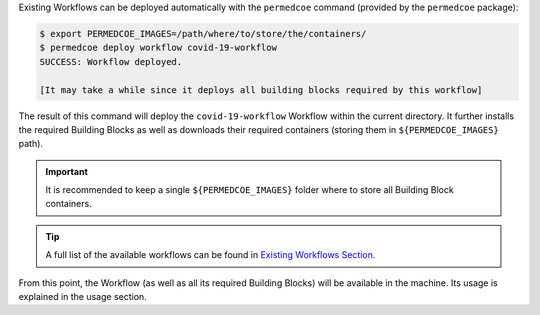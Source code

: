Existing Workflows can be deployed automatically with the ``permedcoe`` command
(provided by the ``permedcoe`` package):

.. code-block:: console

    $ export PERMEDCOE_IMAGES=/path/where/to/store/the/containers/
    $ permedcoe deploy workflow covid-19-workflow
    SUCCESS: Workflow deployed.

    [It may take a while since it deploys all building blocks required by this workflow]


The result of this command will deploy the ``covid-19-workflow`` Workflow
within the current directory. It further installs the required Building Blocks
as well as downloads their required containers (storing them in ``${PERMEDCOE_IMAGES}`` path).

.. IMPORTANT::

    It is recommended to keep a single ``${PERMEDCOE_IMAGES}`` folder where to
    store all Building Block containers.

.. TIP::

    A full list of the available workflows can be found in `Existing Workflows Section <../02_existing_workflows/existing_workflows.html#existing-workflows>`_.

From this point, the Workflow (as well as all its required Building Blocks) will be available in the machine.
Its usage is explained in the usage section.
